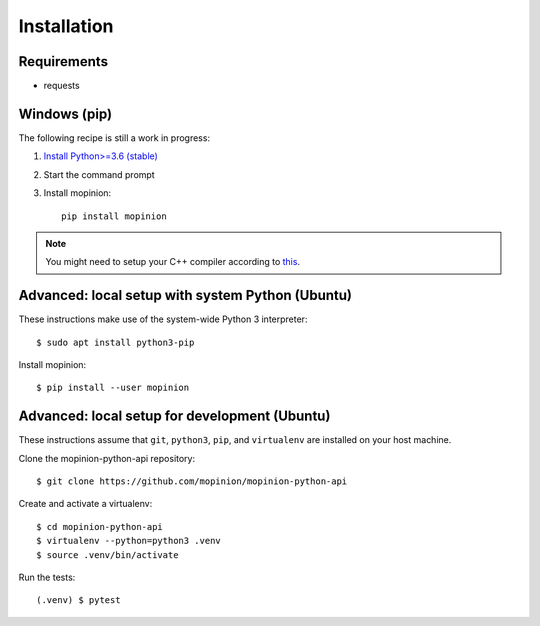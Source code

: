 Installation
============

Requirements
------------

- requests


Windows (pip)
-------------

The following recipe is still a work in progress:

1. `Install Python>=3.6 (stable) <https://www.python.org/downloads/windows/>`_
2. Start the command prompt
3. Install mopinion::

    pip install mopinion


.. note::

   You might need to setup your C++ compiler according to
   `this <https://wiki.python.org/moin/WindowsCompilers>`_.


Advanced: local setup with system Python (Ubuntu)
-------------------------------------------------

These instructions make use of the system-wide Python 3 interpreter::

    $ sudo apt install python3-pip

Install mopinion::

    $ pip install --user mopinion


Advanced: local setup for development (Ubuntu)
----------------------------------------------

These instructions assume that ``git``, ``python3``, ``pip``, and
``virtualenv`` are installed on your host machine.

Clone the mopinion-python-api repository::

    $ git clone https://github.com/mopinion/mopinion-python-api

Create and activate a virtualenv::

    $ cd mopinion-python-api
    $ virtualenv --python=python3 .venv
    $ source .venv/bin/activate

Run the tests::

    (.venv) $ pytest
